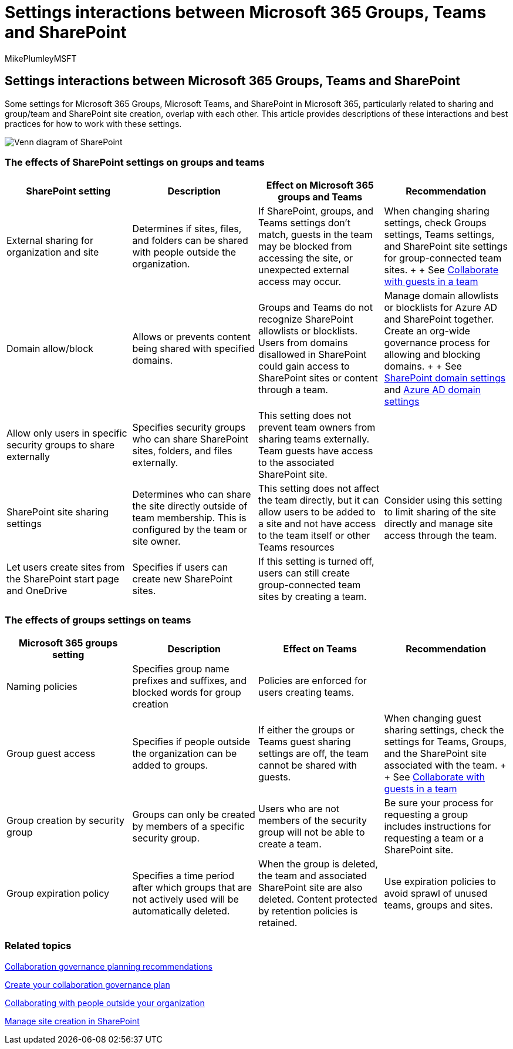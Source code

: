 = Settings interactions between Microsoft 365 Groups, Teams and SharePoint
:audience: Admin
:author: MikePlumleyMSFT
:description: Learn about settings interactions between Microsoft 365 Groups, Teams and SharePoint
:f1.keywords: NOCSH
:manager: serdars
:ms.author: mikeplum
:ms.collection: ["highpri", "M365-collaboration", "m365solution-collabgovernance"]
:ms.custom: ["M365solutions"]
:ms.localizationpriority: medium
:ms.reviewer:
:ms.service: o365-solutions
:ms.topic: article
:recommendations: false

== Settings interactions between Microsoft 365 Groups, Teams and SharePoint

Some settings for Microsoft 365 Groups, Microsoft Teams, and SharePoint in Microsoft 365, particularly related to sharing and group/team and SharePoint site creation, overlap with each other.
This article provides descriptions of these interactions and best practices for how to work with these settings.

image::../media/teams-groups-sharepoint-venn.png[Venn diagram of SharePoint, Teams, and groups features.]

=== The effects of SharePoint settings on groups and teams

|===
| SharePoint setting | Description | Effect on Microsoft 365 groups and Teams | Recommendation

| External sharing for organization and site
| Determines if sites, files, and folders can be shared with people outside the organization.
| If SharePoint, groups, and Teams settings don't match, guests in the team may be blocked from accessing the site, or unexpected external access may occur.
| When changing sharing settings, check Groups settings, Teams settings, and SharePoint site settings for group-connected team sites.
+  + See xref:./collaborate-as-team.adoc[Collaborate with guests in a team]

| Domain allow/block
| Allows or prevents content being shared with specified domains.
| Groups and Teams do not recognize SharePoint allowlists or blocklists.
Users from domains disallowed in SharePoint could gain access to SharePoint sites or content through a team.
| Manage domain allowlists or blocklists for Azure AD and SharePoint together.
Create an org-wide governance process for allowing and blocking domains.
+  + See link:/sharepoint/restricted-domains-sharing[SharePoint domain settings] and link:/azure/active-directory/b2b/allow-deny-list[Azure AD domain settings]

| Allow only users in specific security groups to share externally
| Specifies security groups who can share SharePoint sites, folders, and files externally.
| This setting does not prevent team owners from sharing teams externally.
Team guests have access to the associated SharePoint site.
|

| SharePoint site sharing settings
| Determines who can share the site directly outside of team membership.
This is configured by the team or site owner.
| This setting does not affect the team directly, but it can allow users to be added to a site and not have access to the team itself or other Teams resources
| Consider using this setting to limit sharing of the site directly and manage site access through the team.

| Let users create sites from the SharePoint start page and OneDrive
| Specifies if users can create new SharePoint sites.
| If this setting is turned off, users can still create group-connected team sites by creating a team.
|
|===

=== The effects of groups settings on teams

|===
| Microsoft 365 groups setting | Description | Effect on Teams | Recommendation

| Naming policies
| Specifies group name prefixes and suffixes, and blocked words for group creation
| Policies are enforced for users creating teams.
|

| Group guest access
| Specifies if people outside the organization can be added to groups.
| If either the groups or Teams guest sharing settings are off, the team cannot be shared with guests.
| When changing guest sharing settings, check the settings for Teams, Groups, and the SharePoint site associated with the team.
+  + See xref:./collaborate-as-team.adoc[Collaborate with guests in a team]

| Group creation by security group
| Groups can only be created by members of a specific security group.
| Users who are not members of the security group will not be able to create a team.
| Be sure your process for requesting a group includes instructions for requesting a team or a SharePoint site.

| Group expiration policy
| Specifies a time period after which groups that are not actively used will be automatically deleted.
| When the group is deleted, the team and associated SharePoint site are also deleted.
Content protected by retention policies is retained.
| Use expiration policies to avoid sprawl of unused teams, groups and sites.
|===

=== Related topics

link:collaboration-governance-overview.md#collaboration-governance-planning-recommendations[Collaboration governance planning recommendations]

xref:collaboration-governance-first.adoc[Create your collaboration governance plan]

xref:./collaborate-with-people-outside-your-organization.adoc[Collaborating with people outside your organization]

link:/sharepoint/manage-site-creation[Manage site creation in SharePoint]
